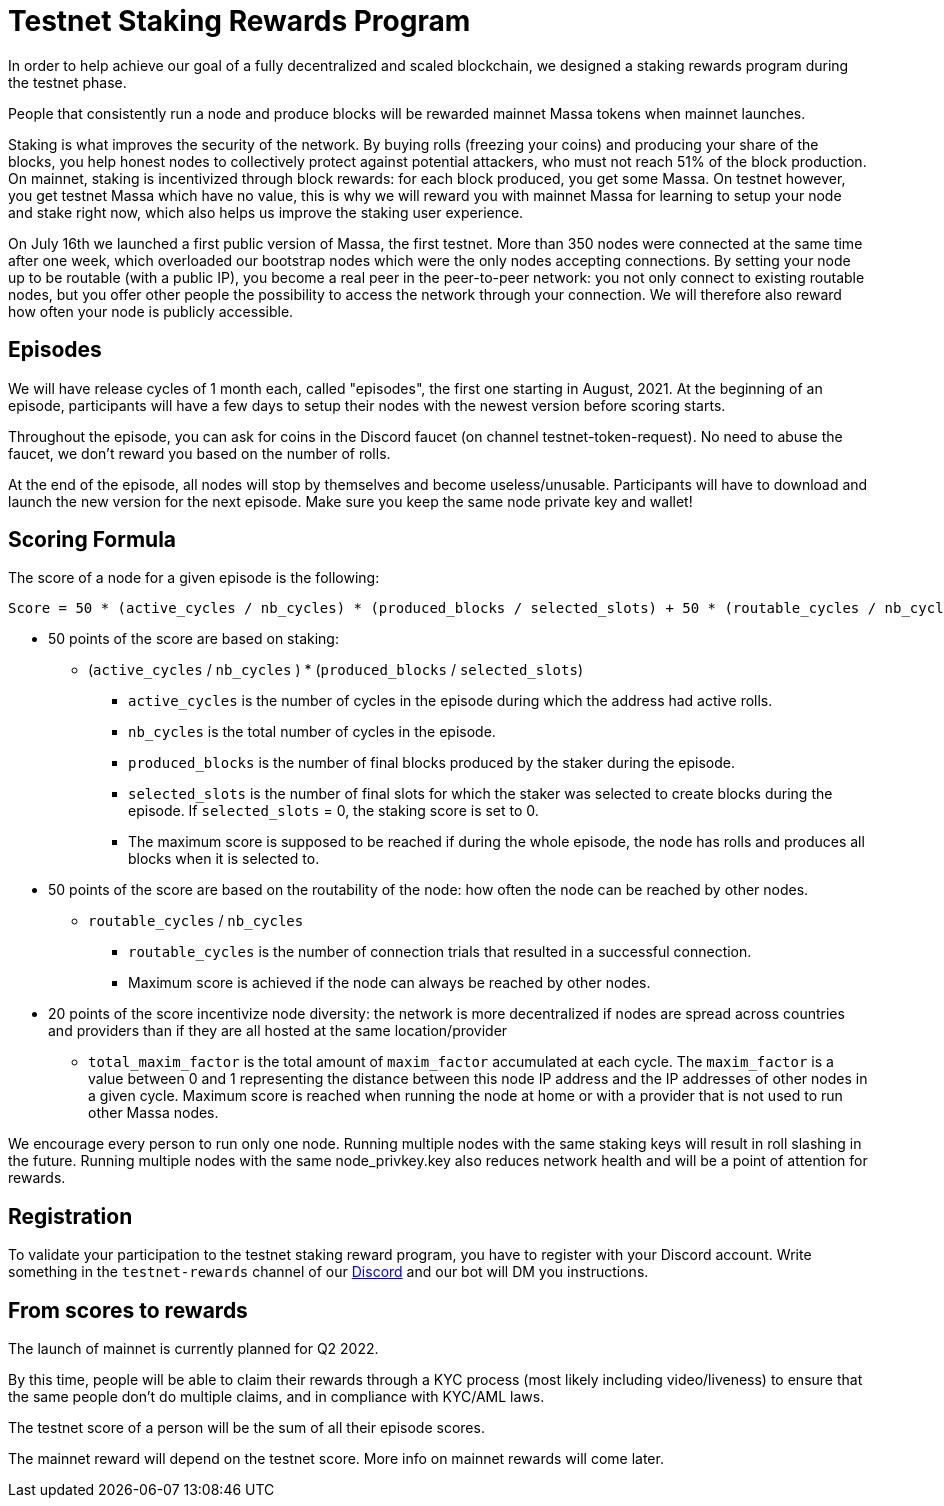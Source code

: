 # Testnet Staking Rewards Program

In order to help achieve our goal of a fully decentralized and scaled blockchain, we designed a staking rewards program during the testnet phase.

People that consistently run a node and produce blocks will be rewarded mainnet Massa tokens when mainnet launches.

Staking is what improves the security of the network. By buying rolls (freezing your coins) and producing your share of the blocks, you help honest nodes to collectively protect against potential attackers, who must not reach 51% of the block production. On mainnet, staking is incentivized through block rewards: for each block produced, you get some Massa. On testnet however, you get testnet Massa which have no value, this is why we will reward you with mainnet Massa for learning to setup your node and stake right now, which also helps us improve the staking user experience.

On July 16th we launched a first public version of Massa, the first testnet.
More than 350 nodes were connected at the same time after one week, which overloaded our bootstrap nodes which were the only nodes accepting connections.
By setting your node up to be routable (with a public IP), you become a real peer in the peer-to-peer network: you not only connect to existing routable nodes, but you offer other people the possibility to access the network through your connection. 
We will therefore also reward how often your node is publicly accessible.


## Episodes

We will have release cycles of 1 month each, called "episodes", the first one starting in August, 2021.
At the beginning of an episode, participants will have a few days to setup their nodes with the newest version before scoring starts.

Throughout the episode, you can ask for coins in the Discord faucet (on channel testnet-token-request). No need to abuse the faucet, we don't reward you based on the number of rolls.

At the end of the episode, all nodes will stop by themselves and become useless/unusable. Participants will have to download and launch the new version for the next episode. Make sure you keep the same node private key and wallet!


## Scoring Formula

The score of a node for a given episode is the following:
```
Score = 50 * (active_cycles / nb_cycles) * (produced_blocks / selected_slots) + 50 * (routable_cycles / nb_cycles) + 20 * total_maxim_factor / nb_cycles

```

* 50 points of the score are based on staking:
** (`active_cycles` / `nb_cycles` ) * (`produced_blocks` / `selected_slots`)
*** `active_cycles` is the number of cycles in the episode during which the address had active rolls.
*** `nb_cycles` is the total number of cycles in the episode.
*** `produced_blocks` is the number of final blocks produced by the staker during the episode.
*** `selected_slots` is the number of final slots for which the staker was selected to create blocks during the episode. If `selected_slots` = 0, the staking score is set to 0.
*** The maximum score is supposed to be reached if during the whole episode, the node has rolls and produces all blocks when it is selected to.
* 50 points of the score are based on the routability of the node: how often the node can be reached by other nodes.
** `routable_cycles` / `nb_cycles`
*** `routable_cycles` is the number of connection trials that resulted in a successful connection.
*** Maximum score is achieved if the node can always be reached by other nodes.
* 20 points of the score incentivize node diversity: the network is more decentralized if nodes are spread across countries and providers than if they are all hosted at the same location/provider
** `total_maxim_factor` is the total amount of `maxim_factor` accumulated at each cycle. The `maxim_factor` is a value between 0 and 1 representing the distance between this node IP address and the IP addresses of other nodes in a given cycle. Maximum score is reached when running the node at home or with a provider that is not used to run other Massa nodes.

We encourage every person to run only one node.
Running multiple nodes with the same staking keys will result in roll slashing in the future.
Running multiple nodes with the same node_privkey.key also reduces network health and will be a point of attention for rewards.

## Registration

To validate your participation to the testnet staking reward program, you have to register with your Discord account. Write something in the `testnet-rewards` channel of our link:https://discord.com/invite/TnsJQzXkRN[Discord] and our bot will DM you instructions.


## From scores to rewards

The launch of mainnet is currently planned for Q2 2022.

By this time, people will be able to claim their rewards through a KYC process (most likely including video/liveness) to ensure that the same people don't do multiple claims, and in compliance with KYC/AML laws.

The testnet score of a person will be the sum of all their episode scores. 

The mainnet reward will depend on the testnet score. More info on mainnet rewards will come later.
